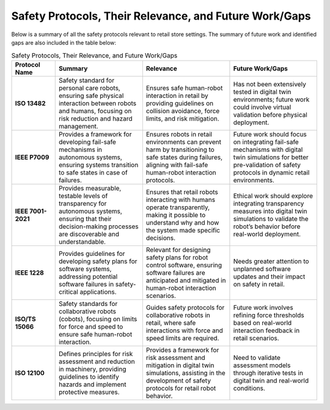Safety Protocols, Their Relevance, and Future Work/Gaps
========================================================

Below is a summary of all the safety protocols relevant to retail store settings. The summary of future work and identified gaps are also included in the table below:

.. list-table:: Safety Protocols, Their Relevance, and Future Work/Gaps
   :header-rows: 1
   :widths: 15 30 30 30

   * - **Protocol Name**
     - **Summary**
     - **Relevance**
     - **Future Work/Gaps**
   * - **ISO 13482**
     - Safety standard for personal care robots, ensuring safe physical interaction between robots and humans, focusing on risk reduction and hazard management.
     - Ensures safe human-robot interaction in retail by providing guidelines on collision avoidance, force limits, and risk mitigation.
     - Has not been extensively tested in digital twin environments; future work could involve virtual validation before physical deployment.
   * - **IEEE P7009**
     - Provides a framework for developing fail-safe mechanisms in autonomous systems, ensuring systems transition to safe states in case of failures.
     - Ensures robots in retail environments can prevent harm by transitioning to safe states during failures, aligning with fail-safe human-robot interaction protocols.
     - Future work should focus on integrating fail-safe mechanisms with digital twin simulations for better pre-validation of safety protocols in dynamic retail environments.
   * - **IEEE 7001-2021**
     - Provides measurable, testable levels of transparency for autonomous systems, ensuring that their decision-making processes are discoverable and understandable.
     - Ensures that retail robots interacting with humans operate transparently, making it possible to understand why and how the system made specific decisions.
     - Ethical work should explore integrating transparency measures into digital twin simulations to validate the robot’s behavior before real-world deployment.
   * - **IEEE 1228**
     - Provides guidelines for developing safety plans for software systems, addressing potential software failures in safety-critical applications.
     - Relevant for designing safety plans for robot control software, ensuring software failures are anticipated and mitigated in human-robot interaction scenarios.
     - Needs greater attention to unplanned software updates and their impact on safety in retail.
   * - **ISO/TS 15066**
     - Safety standards for collaborative robots (cobots), focusing on limits for force and speed to ensure safe human-robot interaction.
     - Guides safety protocols for collaborative robots in retail, where safe interactions with force and speed limits are required.
     - Future work involves refining force thresholds based on real-world interaction feedback in retail scenarios.
   * - **ISO 12100**
     - Defines principles for risk assessment and reduction in machinery, providing guidelines to identify hazards and implement protective measures.
     - Provides a framework for risk assessment and mitigation in digital twin simulations, assisting in the development of safety protocols for retail robot behavior.
     - Need to validate assessment models through iterative tests in digital twin and real-world conditions.
